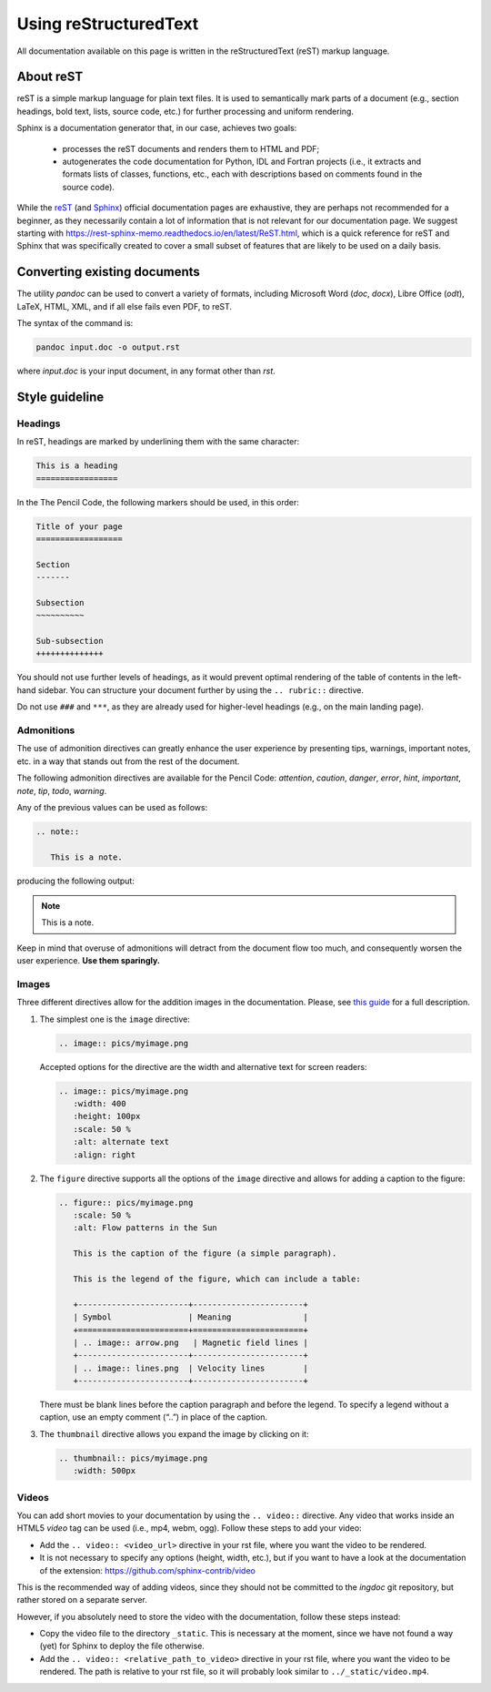 Using reStructuredText
======================

All documentation available on this page is written in the reStructuredText
(reST) markup language.

About reST
----------

reST is a simple markup language for plain text files. It is used to
semantically mark parts of a document (e.g., section headings, bold text, lists,
source code, etc.) for further processing and uniform rendering.

Sphinx is a documentation generator that, in our case, achieves two goals:

  - processes the reST documents and renders them to HTML and PDF;
  - autogenerates the code documentation for Python, IDL and Fortran projects
    (i.e., it extracts and formats lists of classes, functions, etc.,
    each with descriptions based on comments found in the source code).

While the `reST <https://docutils.sourceforge.io/rst.html>`_
(and `Sphinx <https://www.sphinx-doc.org/en/master/contents.html>`_)
official documentation pages are exhaustive, they are perhaps not recommended
for a beginner, as they necessarily contain a lot of information that is
not relevant for our documentation page.
We suggest starting with https://rest-sphinx-memo.readthedocs.io/en/latest/ReST.html,
which is a quick reference for reST and Sphinx that was specifically created
to cover a small subset of features that are likely to be used on a daily basis.

Converting existing documents
-----------------------------

The utility *pandoc* can be used to convert a variety of formats, including
Microsoft Word (*doc*, *docx*), Libre Office (*odt*), LaTeX,
HTML, XML, and if all else fails even PDF, to reST.

The syntax of the command is:

.. code:: bash

   pandoc input.doc -o output.rst

where *input.doc* is your input document, in any format other than *rst*.

Style guideline
---------------

Headings
~~~~~~~~

In reST, headings are marked by underlining them with the same character:

.. code:: rst

   This is a heading
   =================

In the The Pencil Code, the following markers should be used, in this order:

.. code:: rst

   Title of your page
   ==================

   Section
   -------

   Subsection
   ~~~~~~~~~~

   Sub-subsection
   ++++++++++++++

You should not use further levels of headings, as it would prevent optimal
rendering of the table of contents in the left-hand sidebar. You can structure
your document further by using the ``.. rubric::`` directive.

Do not use ``###`` and ``***``, as they are already used for higher-level headings
(e.g., on the main landing page).

Admonitions
~~~~~~~~~~~

The use of admonition directives can greatly enhance the user experience by
presenting tips, warnings, important notes, etc. in a way that stands out from
the rest of the document.

The following admonition directives are available for the Pencil Code: *attention*,
*caution*, *danger*, *error*, *hint*, *important*, *note*, *tip*, *todo*,
*warning*.

Any of the previous values can be used as follows:

.. code:: rst

   .. note::

      This is a note.

producing the following output:

.. note::

   This is a note.

Keep in mind that overuse of admonitions will detract from the
document flow too much, and consequently worsen the user experience.
**Use them sparingly.**


Images
~~~~~~


Three different directives allow for the addition images in the documentation.
Please, see `this guide <https://docutils.sourceforge.io/docs/ref/rst/directives.html#images>`_ 
for a full description.

#. The simplest one is the ``image`` directive:

   .. code:: rst

      .. image:: pics/myimage.png

   Accepted options for the directive are the  width and alternative text for screen readers:

   .. code:: rst

      .. image:: pics/myimage.png
         :width: 400
         :height: 100px
         :scale: 50 %
         :alt: alternate text
         :align: right
      

#. The ``figure`` directive supports all the options of the ``image`` directive and  allows for adding a caption to the figure:
   
   .. code:: rst

      .. figure:: pics/myimage.png
         :scale: 50 %
         :alt: Flow patterns in the Sun

         This is the caption of the figure (a simple paragraph).

         This is the legend of the figure, which can include a table:

         +-----------------------+-----------------------+
         | Symbol                | Meaning               |
         +=======================+=======================+
         | .. image:: arrow.png   | Magnetic field lines |
         +-----------------------+-----------------------+
         | .. image:: lines.png  | Velocity lines        |
         +-----------------------+-----------------------+
   
   There must be blank lines before the caption paragraph and before the legend. 
   To specify a legend without a caption, use an empty comment (“..”) in place of the caption.
 

#. The ``thumbnail`` directive allows you expand the image by clicking on it:

   .. code:: rst
   
      .. thumbnail:: pics/myimage.png
         :width: 500px


Videos
~~~~~~

You can add short movies to your documentation by using the ``.. video::``
directive. Any video that works inside an HTML5 *video* tag can be used (i.e.,
mp4, webm, ogg). Follow these steps to add your video:

- Add the ``.. video:: <video_url>`` directive in your rst file,
  where you want the video to be rendered.
- It is not necessary to specify any options (height, width, etc.), but if
  you want to have a look at the documentation of the extension:
  https://github.com/sphinx-contrib/video

This is the recommended way of adding videos, since they should not
be committed to the *ingdoc* git repository, but rather stored on a
separate server.

However, if you absolutely need to store the video with the documentation,
follow these steps instead:

- Copy the video file to the directory ``_static``. This is necessary at the
  moment, since we have not found a way (yet) for Sphinx to deploy the file
  otherwise.
- Add the ``.. video:: <relative_path_to_video>`` directive in your rst file,
  where you want the video to be rendered. The path is relative to your rst file,
  so it will probably look similar to ``../_static/video.mp4``.


